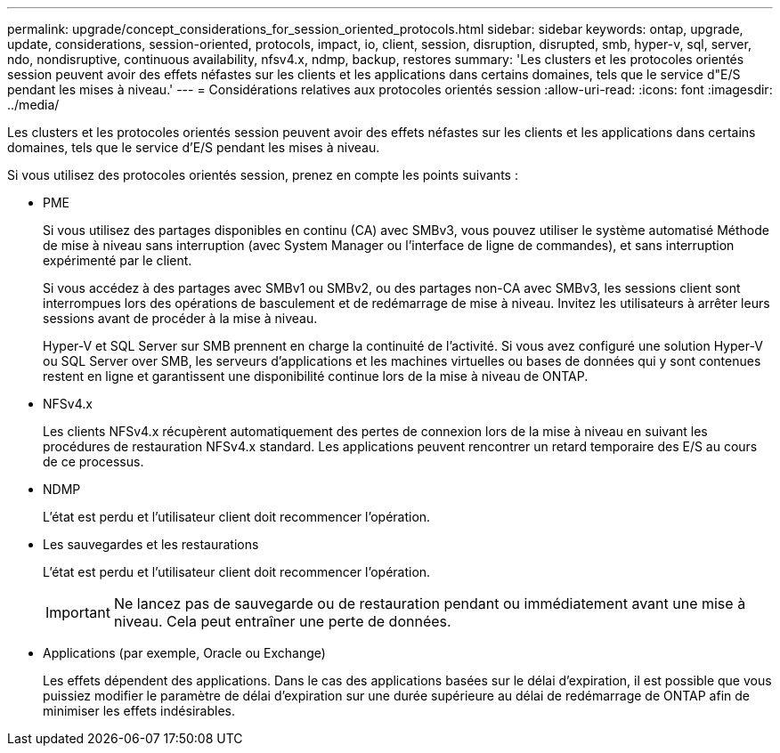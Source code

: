 ---
permalink: upgrade/concept_considerations_for_session_oriented_protocols.html 
sidebar: sidebar 
keywords: ontap, upgrade, update, considerations, session-oriented, protocols, impact, io, client, session, disruption, disrupted, smb, hyper-v, sql, server, ndo, nondisruptive, continuous availability, nfsv4.x, ndmp, backup, restores 
summary: 'Les clusters et les protocoles orientés session peuvent avoir des effets néfastes sur les clients et les applications dans certains domaines, tels que le service d"E/S pendant les mises à niveau.' 
---
= Considérations relatives aux protocoles orientés session
:allow-uri-read: 
:icons: font
:imagesdir: ../media/


[role="lead"]
Les clusters et les protocoles orientés session peuvent avoir des effets néfastes sur les clients et les applications dans certains domaines, tels que le service d'E/S pendant les mises à niveau.

Si vous utilisez des protocoles orientés session, prenez en compte les points suivants :

* PME
+
Si vous utilisez des partages disponibles en continu (CA) avec SMBv3, vous pouvez utiliser le système automatisé
Méthode de mise à niveau sans interruption (avec System Manager ou l'interface de ligne de commandes), et sans interruption
expérimenté par le client.

+
Si vous accédez à des partages avec SMBv1 ou SMBv2, ou des partages non-CA avec SMBv3, les sessions client sont interrompues lors des opérations de basculement et de redémarrage de mise à niveau. Invitez les utilisateurs à arrêter leurs sessions avant de procéder à la mise à niveau.

+
Hyper-V et SQL Server sur SMB prennent en charge la continuité de l'activité. Si vous avez configuré une solution Hyper-V ou SQL Server over SMB, les serveurs d'applications et les machines virtuelles ou bases de données qui y sont contenues restent en ligne et garantissent une disponibilité continue lors de la mise à niveau de ONTAP.

* NFSv4.x
+
Les clients NFSv4.x récupèrent automatiquement des pertes de connexion lors de la mise à niveau en suivant les procédures de restauration NFSv4.x standard. Les applications peuvent rencontrer un retard temporaire des E/S au cours de ce processus.

* NDMP
+
L'état est perdu et l'utilisateur client doit recommencer l'opération.

* Les sauvegardes et les restaurations
+
L'état est perdu et l'utilisateur client doit recommencer l'opération.

+

IMPORTANT: Ne lancez pas de sauvegarde ou de restauration pendant ou immédiatement avant une mise à niveau. Cela peut entraîner une perte de données.

* Applications (par exemple, Oracle ou Exchange)
+
Les effets dépendent des applications. Dans le cas des applications basées sur le délai d'expiration, il est possible que vous puissiez modifier le paramètre de délai d'expiration sur une durée supérieure au délai de redémarrage de ONTAP afin de minimiser les effets indésirables.


